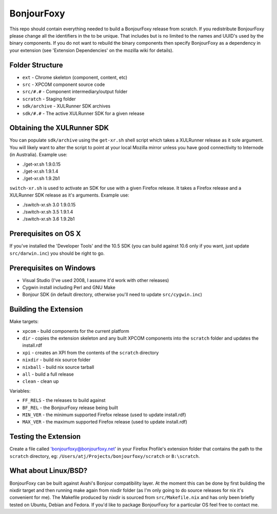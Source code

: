 BonjourFoxy
===========

This repo should contain everything needed to build a BonjourFoxy release from scratch. If you redistribute BonjourFoxy please change all the identifiers in the to be unique. That includes but is no limited to the names and UUID's used by the binary components. If you do not want to rebuild the binary components then specify BonjourFoxy as a dependency in your extension (see 'Extension Dependencies' on the mozilla wiki for details). 

Folder Structure
----------------

* ``ext`` - Chrome skeleton (component, content, etc)
* ``src`` - XPCOM component source code
* ``src/#.#`` - Component intermediary/output folder
* ``scratch`` - Staging folder
* ``sdk/archive`` - XULRunner SDK archives
* ``sdk/#.#`` - The active XULRunner SDK for a given release

Obtaining the XULRunner SDK
---------------------------

You can populate ``sdk/archive`` using the ``get-xr.sh`` shell script which takes a XULRunner release as it sole argument. You will likely want to alter the script to point at your local Mozilla mirror unless you have good connectivity to Internode (in Australia). Example use:

* ./get-xr.sh 1.9.0.15
* ./get-xr.sh 1.9.1.4
* ./get-xr.sh 1.9.2b1

``switch-xr.sh`` is used to activate an SDK for use with a given Firefox release. It takes a Firefox release and a XULRunner SDK release as it's arguments. Example use:

* ./switch-xr.sh 3.0 1.9.0.15
* ./switch-xr.sh 3.5 1.9.1.4
* ./switch-xr.sh 3.6 1.9.2b1

Prerequisites on OS X
---------------------

If you've installed the 'Developer Tools' and the 10.5 SDK (you can build against 10.6 only if you want, just update ``src/darwin.inc``) you should be right to go.

Prerequisites on Windows
------------------------
* Visual Studio (I've used 2008, I assume it'd work with other releases)
* Cygwin install including Perl and GNU Make
* Bonjour SDK (in default directory, otherwise you'll need to update ``src/cygwin.inc``)

Building the Extension
----------------------

Make targets:

* ``xpcom`` - build components for the current platform
* ``dir`` - copies the extension skeleton and any built XPCOM components into the ``scratch`` folder and updates the install.rdf
* ``xpi`` - creates an XPI from the contents of the ``scratch`` directory
* ``nixdir`` - build nix source folder
* ``nixball`` - build nix source tarball
* ``all`` - build a full release
* ``clean`` - clean up

Variables:

* ``FF_RELS`` - the releases to build against
* ``BF_REL`` - the BonjourFoxy release being built
* ``MIN_VER`` - the minimum supported Firefox release (used to update install.rdf)
* ``MAX_VER`` - the maximum supported Firefox release (used to update install.rdf)

Testing the Extension
---------------------

Create a file called 'bonjourfoxy@bonjourfoxy.net' in your Firefox Profile's extension folder that contains the path to the ``scratch`` directory, eg: ``/Users/atj/Projects/bonjourfoxy/scratch`` or ``B:\scratch``.

What about Linux/BSD?
---------------------

BonjourFoxy can be built against Avahi's Bonjour compatibility layer. At the moment this can be done by first building the nixdir target and then running make again from nixdir folder  (as I'm only going to do source releases for nix it's convenient for me). The Makefile produced by nixdir is sourced from ``src/Makefile.nix`` and has only been briefly tested on Ubuntu, Debian and Fedora. If you'd like to package BonjourFoxy for a particular OS feel free to contact me.
